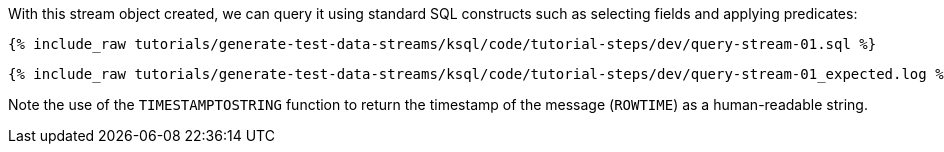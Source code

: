 With this stream object created, we can query it using standard SQL constructs such as selecting fields and applying predicates:

+++++
<pre class="snippet"><code class="sql">{% include_raw tutorials/generate-test-data-streams/ksql/code/tutorial-steps/dev/query-stream-01.sql %}</code></pre>
+++++

+++++
<pre class="snippet"><code class="shell">{% include_raw tutorials/generate-test-data-streams/ksql/code/tutorial-steps/dev/query-stream-01_expected.log %}</code></pre>
+++++

Note the use of the `TIMESTAMPTOSTRING` function to return the timestamp of the message (`ROWTIME`) as a human-readable string.
